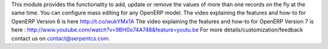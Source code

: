 This module provides the functionality to add, update or remove the values
of more than one records on the fly at the same time.
You can configure mass editing for any OpenERP model.
The video explaining the features and how-to for OpenERP Version 6
is here http://t.co/wukYMx1A
The video explaining the features and how-to for OpenERP Version 7 is
here : http://www.youtube.com/watch?v=9BH0o74A748&feature=youtu.be
For more details/customization/feedback contact us on
contact@serpentcs.com.


